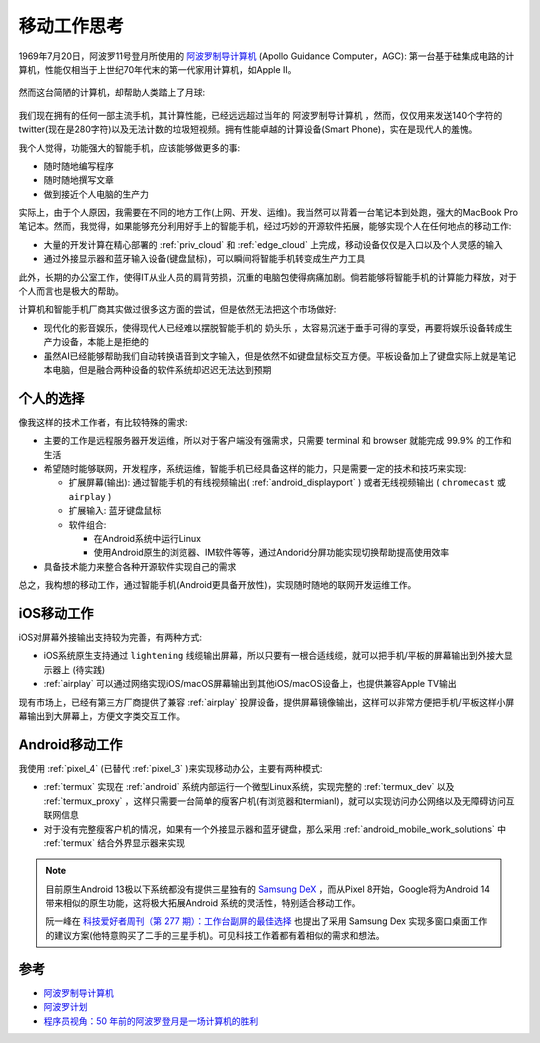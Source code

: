 .. _mobile_work_think:

====================
移动工作思考
====================

1969年7月20日，阿波罗11号登月所使用的 `阿波罗制导计算机 <https://zh.wikipedia.org/wiki/%E9%98%BF%E6%B3%A2%E7%BD%97%E5%88%B6%E5%AF%BC%E8%AE%A1%E7%AE%97%E6%9C%BA>`_ (Apollo Guidance Computer，AGC): 第一台基于硅集成电路的计算机，性能仅相当于上世纪70年代末的第一代家用计算机，如Apple II。

.. figure:: ../../_static/real/mobile_work/apollo_guidance_computer.png
   :scale: 60

然而这台简陋的计算机，却帮助人类踏上了月球:

.. figure:: ../../_static/real/mobile_work/aldrin_apollo_11.jpg
   :scale: 60

我们现在拥有的任何一部主流手机，其计算性能，已经远远超过当年的 ``阿波罗制导计算机`` ，然而，仅仅用来发送140个字符的twitter(现在是280字符)以及无法计数的垃圾短视频。拥有性能卓越的计算设备(Smart Phone)，实在是现代人的羞愧。

我个人觉得，功能强大的智能手机，应该能够做更多的事:

- 随时随地编写程序
- 随时随地撰写文章
- 做到接近个人电脑的生产力

实际上，由于个人原因，我需要在不同的地方工作(上网、开发、运维)。我当然可以背着一台笔记本到处跑，强大的MacBook Pro笔记本。然而，我觉得，如果能够充分利用好手上的智能手机，经过巧妙的开源软件拓展，能够实现个人在任何地点的移动工作:

- 大量的开发计算在精心部署的 :ref:`priv_cloud` 和 :ref:`edge_cloud` 上完成，移动设备仅仅是入口以及个人灵感的输入
- 通过外接显示器和蓝牙输入设备(键盘鼠标)，可以瞬间将智能手机转变成生产力工具

此外，长期的办公室工作，使得IT从业人员的肩背劳损，沉重的电脑包使得病痛加剧。倘若能够将智能手机的计算能力释放，对于个人而言也是极大的帮助。

计算机和智能手机厂商其实做过很多这方面的尝试，但是依然无法把这个市场做好:

- 现代化的影音娱乐，使得现代人已经难以摆脱智能手机的 ``奶头乐`` ，太容易沉迷于垂手可得的享受，再要将娱乐设备转成生产力设备，本能上是拒绝的
- 虽然AI已经能够帮助我们自动转换语音到文字输入，但是依然不如键盘鼠标交互方便。平板设备加上了键盘实际上就是笔记本电脑，但是融合两种设备的软件系统却迟迟无法达到预期

个人的选择
===========

像我这样的技术工作者，有比较特殊的需求:

- 主要的工作是远程服务器开发运维，所以对于客户端没有强需求，只需要 terminal 和 browser 就能完成 99.9% 的工作和生活
- 希望随时能够联网，开发程序，系统运维，智能手机已经具备这样的能力，只是需要一定的技术和技巧来实现:

  - 扩展屏幕(输出): 通过智能手机的有线视频输出( :ref:`android_displayport` ) 或者无线视频输出 ( ``chromecast`` 或 ``airplay`` )
  - 扩展输入: 蓝牙键盘鼠标
  - 软件组合:

    - 在Android系统中运行Linux
    - 使用Android原生的浏览器、IM软件等等，通过Andorid分屏功能实现切换帮助提高使用效率

- 具备技术能力来整合各种开源软件实现自己的需求

总之，我构想的移动工作，通过智能手机(Android更具备开放性)，实现随时随地的联网开发运维工作。

iOS移动工作
============

iOS对屏幕外接输出支持较为完善，有两种方式:

- iOS系统原生支持通过 ``lightening`` 线缆输出屏幕，所以只要有一根合适线缆，就可以把手机/平板的屏幕输出到外接大显示器上 (待实践)
- :ref:`airplay` 可以通过网络实现iOS/macOS屏幕输出到其他iOS/macOS设备上，也提供兼容Apple TV输出

现有市场上，已经有第三方厂商提供了兼容 :ref:`airplay` 投屏设备，提供屏幕镜像输出，这样可以非常方便把手机/平板这样小屏幕输出到大屏幕上，方便文字类交互工作。

Android移动工作
=================

我使用 :ref:`pixel_4` (已替代 :ref:`pixel_3` )来实现移动办公，主要有两种模式:

- :ref:`termux` 实现在 :ref:`android` 系统内部运行一个微型Linux系统，实现完整的 :ref:`termux_dev` 以及 :ref:`termux_proxy` ，这样只需要一台简单的瘦客户机(有浏览器和termianl)，就可以实现访问办公网络以及无障碍访问互联网信息
- 对于没有完整瘦客户机的情况，如果有一个外接显示器和蓝牙键盘，那么采用 :ref:`android_mobile_work_solutions` 中 :ref:`termux` 结合外界显示器来实现

.. note::

   目前原生Android 13极以下系统都没有提供三星独有的 `Samsung DeX <https://www.samsung.com/us/apps/dex/>`_ ，而从Pixel 8开始，Google将为Android 14带来相似的原生功能，这将极大拓展Android 系统的灵活性，特别适合移动工作。

   阮一峰在 `科技爱好者周刊（第 277 期）：工作台副屏的最佳选择 <https://www.ruanyifeng.com/blog/2023/11/weekly-issue-277.html>`_ 也提出了采用 Samsung Dex 实现多窗口桌面工作的建议方案(他特意购买了二手的三星手机)。可见科技工作着都有着相似的需求和想法。

参考
======

- `阿波罗制导计算机 <https://zh.wikipedia.org/wiki/%E9%98%BF%E6%B3%A2%E7%BD%97%E5%88%B6%E5%AF%BC%E8%AE%A1%E7%AE%97%E6%9C%BA>`_
- `阿波罗计划 <https://zh.wikipedia.org/wiki/%E9%98%BF%E6%B3%A2%E7%BD%97%E8%AE%A1%E5%88%92>`_
- `程序员视角：50 年前的阿波罗登月是一场计算机的胜利 <https://www.infoq.cn/article/faocv1qqy-ujnjzabzwd>`_
